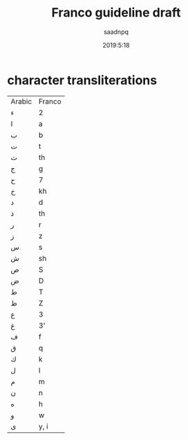 #+TITLE: Franco guideline draft
#+AUTHOR: saadnpq
#+DATE: 2019:5:18

* character transliterations

| Arabic | Franco |
| ء      | 2      |
| ا      | a      |
| ب      | b      |
| ت      | t      |
| ث      | th     |
| ج      | g      |
| ح      | 7      |
| خ      | kh     |
| د      | d      |
| ذ      | th     |
| ر      | r      |
| ز      | z      |
| س      | s      |
| ش      | sh     |
| ص      | S      |
| ض      | D      |
| ط      | T      |
| ظ      | Z      |
| ع      | 3      |
| غ      | 3'     |
| ف      | f      |
| ق      | q      |
| ك      | k      |
| ل      | l      |
| م      | m      |
| ن      | n      |
| ه      | h      |
| و      | w      |
| ى      | y, i   |

